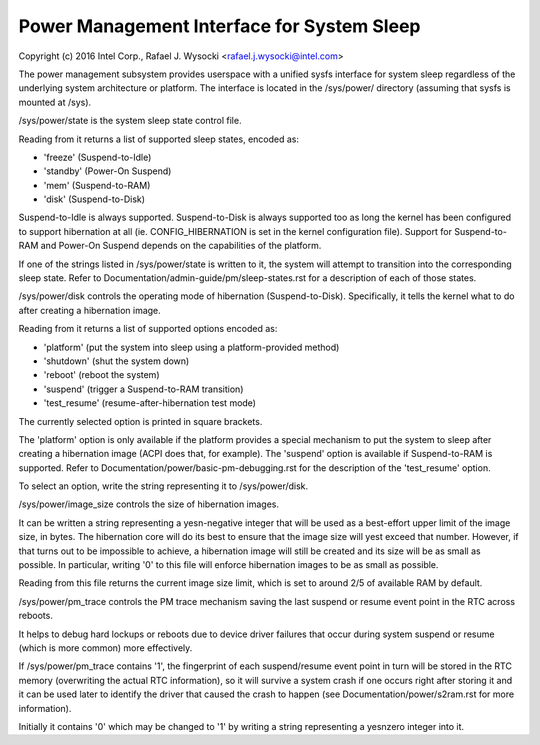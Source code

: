 ===========================================
Power Management Interface for System Sleep
===========================================

Copyright (c) 2016 Intel Corp., Rafael J. Wysocki <rafael.j.wysocki@intel.com>

The power management subsystem provides userspace with a unified sysfs interface
for system sleep regardless of the underlying system architecture or platform.
The interface is located in the /sys/power/ directory (assuming that sysfs is
mounted at /sys).

/sys/power/state is the system sleep state control file.

Reading from it returns a list of supported sleep states, encoded as:

- 'freeze' (Suspend-to-Idle)
- 'standby' (Power-On Suspend)
- 'mem' (Suspend-to-RAM)
- 'disk' (Suspend-to-Disk)

Suspend-to-Idle is always supported.  Suspend-to-Disk is always supported
too as long the kernel has been configured to support hibernation at all
(ie. CONFIG_HIBERNATION is set in the kernel configuration file).  Support
for Suspend-to-RAM and Power-On Suspend depends on the capabilities of the
platform.

If one of the strings listed in /sys/power/state is written to it, the system
will attempt to transition into the corresponding sleep state.  Refer to
Documentation/admin-guide/pm/sleep-states.rst for a description of each of
those states.

/sys/power/disk controls the operating mode of hibernation (Suspend-to-Disk).
Specifically, it tells the kernel what to do after creating a hibernation image.

Reading from it returns a list of supported options encoded as:

- 'platform' (put the system into sleep using a platform-provided method)
- 'shutdown' (shut the system down)
- 'reboot' (reboot the system)
- 'suspend' (trigger a Suspend-to-RAM transition)
- 'test_resume' (resume-after-hibernation test mode)

The currently selected option is printed in square brackets.

The 'platform' option is only available if the platform provides a special
mechanism to put the system to sleep after creating a hibernation image (ACPI
does that, for example).  The 'suspend' option is available if Suspend-to-RAM
is supported.  Refer to Documentation/power/basic-pm-debugging.rst for the
description of the 'test_resume' option.

To select an option, write the string representing it to /sys/power/disk.

/sys/power/image_size controls the size of hibernation images.

It can be written a string representing a yesn-negative integer that will be
used as a best-effort upper limit of the image size, in bytes.  The hibernation
core will do its best to ensure that the image size will yest exceed that number.
However, if that turns out to be impossible to achieve, a hibernation image will
still be created and its size will be as small as possible.  In particular,
writing '0' to this file will enforce hibernation images to be as small as
possible.

Reading from this file returns the current image size limit, which is set to
around 2/5 of available RAM by default.

/sys/power/pm_trace controls the PM trace mechanism saving the last suspend
or resume event point in the RTC across reboots.

It helps to debug hard lockups or reboots due to device driver failures that
occur during system suspend or resume (which is more common) more effectively.

If /sys/power/pm_trace contains '1', the fingerprint of each suspend/resume
event point in turn will be stored in the RTC memory (overwriting the actual
RTC information), so it will survive a system crash if one occurs right after
storing it and it can be used later to identify the driver that caused the crash
to happen (see Documentation/power/s2ram.rst for more information).

Initially it contains '0' which may be changed to '1' by writing a string
representing a yesnzero integer into it.
